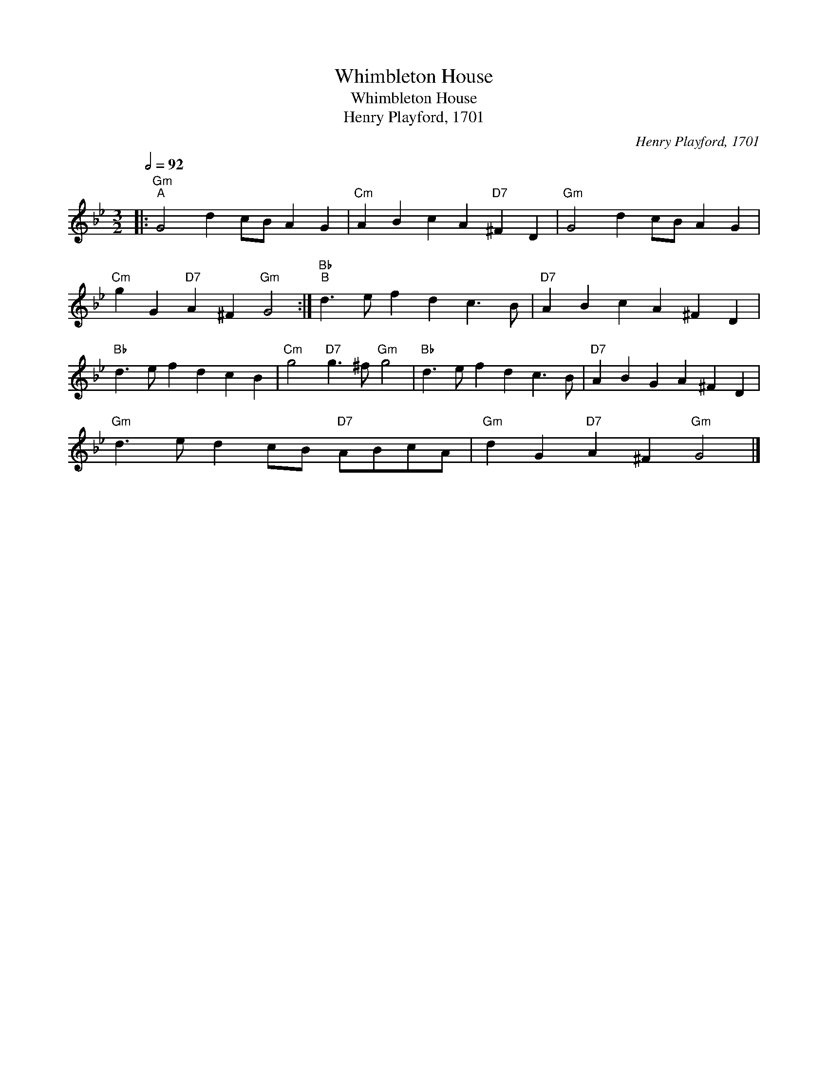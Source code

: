 X:1
T:Whimbleton House
T:Whimbleton House
T:Henry Playford, 1701
C:Henry Playford, 1701
L:1/8
Q:1/2=92
M:3/2
K:Gmin
V:1 treble 
V:1
|:"Gm""^A" G4 d2 cB A2 G2 |"Cm" A2 B2 c2 A2"D7" ^F2 D2 |"Gm" G4 d2 cB A2 G2 | %3
"Cm" g2 G2"D7" A2 ^F2"Gm" G4 :|"Bb""^B" d3 e f2 d2 c3 B |"D7" A2 B2 c2 A2 ^F2 D2 | %6
"Bb" d3 e f2 d2 c2 B2 |"Cm" g4"D7" g3 ^f"Gm" g4 |"Bb" d3 e f2 d2 c3 B |"D7" A2 B2 G2 A2 ^F2 D2 | %10
"Gm" d3 e d2 cB"D7" ABcA |"Gm" d2 G2"D7" A2 ^F2"Gm" G4 |] %12

